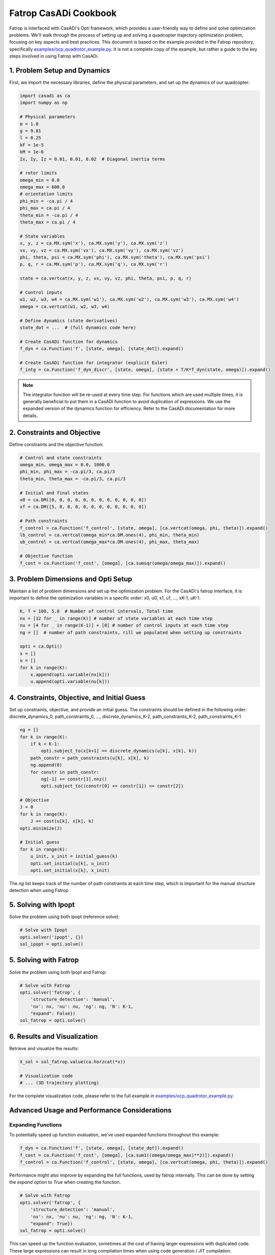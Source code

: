 Fatrop CasADi Cookbook
======================

Fatrop is interfaced with CasADi's Opti framework, which provides a user-friendly way to define and solve optimization problems.
We'll walk through the process of setting up and solving a quadcopter trajectory optimization problem, focusing on key aspects and best practices.
This document is based on the example provided in the Fatrop repository, specifically `examples/ocp_quadrotor_example.py <https://github.com/meco-group/fatrop/blob/main/examples/ocp_quadrotor_example.py>`_.
It is not a complete copy of the example, but rather a guide to the key steps involved in using Fatrop with CasADi.

1. Problem Setup and Dynamics
~~~~~~~~~~~~~~~~~~~~~~~~~~~~~

First, we import the necessary libraries, define the physical parameters, and set up the dynamics of our quadcopter:

.. code-block:: python

   import casadi as ca
   import numpy as np

   # Physical parameters
   m = 1.0
   g = 9.81
   l = 0.25
   kF = 1e-5
   kM = 1e-6
   Ix, Iy, Iz = 0.01, 0.01, 0.02  # Diagonal inertia terms

   # rotor limits
   omega_min = 0.0
   omega_max = 600.0
   # orientation limits
   phi_min = -ca.pi / 4
   phi_max = ca.pi / 4
   theta_min = -ca.pi / 4
   theta_max = ca.pi / 4

   # State variables
   x, y, z = ca.MX.sym('x'), ca.MX.sym('y'), ca.MX.sym('z')
   vx, vy, vz = ca.MX.sym('vx'), ca.MX.sym('vy'), ca.MX.sym('vz')
   phi, theta, psi = ca.MX.sym('phi'), ca.MX.sym('theta'), ca.MX.sym('psi')
   p, q, r = ca.MX.sym('p'), ca.MX.sym('q'), ca.MX.sym('r')

   state = ca.vertcat(x, y, z, vx, vy, vz, phi, theta, psi, p, q, r)

   # Control inputs
   w1, w2, w3, w4 = ca.MX.sym('w1'), ca.MX.sym('w2'), ca.MX.sym('w3'), ca.MX.sym('w4')
   omega = ca.vertcat(w1, w2, w3, w4)

   # Define dynamics (state derivatives)
   state_dot = ...  # (full dynamics code here)

   # Create CasADi function for dynamics
   f_dyn = ca.Function('f', [state, omega], [state_dot]).expand()

   # Create CasADi function for integrator (explicit Euler)
   f_intg = ca.Function('f_dyn_discr', [state, omega], [state + T/K*f_dyn(state, omega)]).expand()

.. note::

   The integrator function will be re-used at every time step.  
   For functions which are used multiple times, it is generally beneficial to put them 
   in a CasADi function to avoid duplication of expressions.
   We use the expanded version of the dynamics function for efficiency.  
   Refer to the CasADi documentation for more details.

2. Constraints and Objective
~~~~~~~~~~~~~~~~~~~~~~~~~~~~

Define constraints and the objective function:

.. code-block:: python

   # Control and state constraints
   omega_min, omega_max = 0.0, 1000.0
   phi_min, phi_max = -ca.pi/3, ca.pi/3
   theta_min, theta_max = -ca.pi/3, ca.pi/3

   # Initial and final states
   x0 = ca.DM([0, 0, 0, 0, 0, 0, 0, 0, 0, 0, 0, 0])
   xf = ca.DM([5, 0, 0, 0, 0, 0, 0, 0, 0, 0, 0, 0])

   # Path constraints
   f_control = ca.Function('f_control', [state, omega], [ca.vertcat(omega, phi, theta)]).expand()
   lb_control = ca.vertcat(omega_min*ca.DM.ones(4), phi_min, theta_min)
   ub_control = ca.vertcat(omega_max*ca.DM.ones(4), phi_max, theta_max)

   # Objective function
   f_cost = ca.Function('f_cost', [omega], [ca.sumsqr(omega/omega_max)]).expand()

3. Problem Dimensions and Opti Setup
~~~~~~~~~~~~~~~~~~~~~~~~~~~~~~~~~~~~

Maintain a list of problem dimensions and set up the optimization problem.
For the CasADi's fatrop interface, it is important to define the optimization variables in a specific order:
x0, u0, x1, u1, ..., xK-1, uK-1.

.. code-block:: python

   K, T = 100, 5.0  # Number of control intervals, Total time
   nx = [12 for _ in range(K)] # number of state variables at each time step
   nu = [4 for _ in range(K-1)] + [0] # number of control inputs at each time step
   ng = []  # number of path constraints, rill we populated when setting up constraints

   opti = ca.Opti()
   x = []
   u = []
   for k in range(K):
       x.append(opti.variable(nx[k]))
       u.append(opti.variable(nu[k]))


4. Constraints, Objective, and Initial Guess
~~~~~~~~~~~~~~~~~~~~~~~~~~~~~~~~~~~~~~~~~~~~

Set up constraints, objective, and provide an initial guess.
The constraints should be defined in the following order:
discrete_dynamics_0, path_constraints_0, ..., discrete_dynamics_K-2, path_constraints_K-2, path_constraints_K-1

.. code-block:: python

   ng = []
   for k in range(K):
       if k < K-1:
           opti.subject_to(x[k+1] == discrete_dynamics(u[k], x[k], k))
       path_constr = path_constraints(u[k], x[k], k)
       ng.append(0)
       for constr in path_constr:
           ng[-1] += constr[1].nnz()
           opti.subject_to((constr[0] <= constr[1]) <= constr[2])

   # Objective
   J = 0
   for k in range(K):
       J += cost(u[k], x[k], k)
   opti.minimize(J)

   # Initial guess
   for k in range(K):
       u_init, x_init = initial_guess(k)
       opti.set_initial(u[k], u_init)
       opti.set_initial(x[k], x_init)

The `ng` list keeps track of the number of path constraints at each time step, which is important for the manual structure detection when using Fatrop.

5. Solving with Ipopt
~~~~~~~~~~~~~~~~~~~~~~~~~~~~~~~~

Solve the problem using both Ipopt (reference solve):

.. code-block:: python

   # Solve with Ipopt
   opti.solver('ipopt', {})
   sol_ipopt = opti.solve()

5. Solving with Fatrop
~~~~~~~~~~~~~~~~~~~~~~~~~~~~~~~~

Solve the problem using both Ipopt and Fatrop:

.. code-block:: python

   # Solve with Fatrop
   opti.solver('fatrop', {
       'structure_detection': 'manual',
       'nx': nx, 'nu': nu, 'ng': ng, 'N': K-1,
       "expand": False})
   sol_fatrop = opti.solve()

6. Results and Visualization
~~~~~~~~~~~~~~~~~~~~~~~~~~~~~~~~

Retrieve and visualize the results:

.. code-block:: python

   X_sol = sol_fatrop.value(ca.horzcat(*x))

   # Visualization code
   # ... (3D trajectory plotting)

For the complete visualization code, please refer to the full example in `examples/ocp_quadrotor_example.py <https://github.com/meco-group/fatrop/blob/main/examples/ocp_quadrotor_example.py>`_.

Advanced Usage and Performance Considerations
~~~~~~~~~~~~~~~~~~~~~~~~~~~~~~~~~~~~~~~~~~~~~~~~~~~~~~

Expanding Functions
-------------------

To potentially speed up function evaluation, we've used expanded functions throughout this example:

.. code-block:: python

   f_dyn = ca.Function('f', [state, omega], [state_dot]).expand()
   f_cost = ca.Function('f_cost', [omega], [ca.sum1((omega/omega_max)**2)]).expand()
   f_control = ca.Function('f_control', [state, omega], [ca.vertcat(omega, phi, theta)]).expand()

Performance might also improve by expanding the full functions, used by fatrop internally.
This can be done by setting the `expand` option to `True` when creating the function.

.. code-block:: python

   # Solve with Fatrop
   opti.solver('fatrop', {
       'structure_detection': 'manual',
       'nx': nx, 'nu': nu, 'ng': ng, 'N': K-1,
       "expand": True})
   sol_fatrop = opti.solve()

This can speed up the function evaluation, sometimes at the cost of having larger expressions with duplicated code.
These large expressions can result in long compilation times when using code generation / JIT compilation.

Just-in Time (JIT) Compilation of Functions 
-------------------------------------------

CasADi supports Just-in-Time (JIT) compilation, which can significantly speed up the evaluation of functions.

.. code-block:: python

   opti.solver('fatrop', {'structure_detection':'manual', 'nx': nx, 'nu':nu, 'ng':ng, 'N':K-1, "expand": False, "jit":True, "jit_options": {"flags": "-O3", "verbose": True}})
   res = opti.solve()

Code Generation
---------------

Code generation is a powerful technique to improve the performance of your optimization problem.
CasADi provides tools to generate C code for any CasADi function.
This means that we can put the full solver in a CasADi function and generate C code for it.

1. Generate C code for the optimization problem:

   .. code-block:: python

      # Generate C code
      opti.to_function('f_quadrotor', [ca.horzcat(*x), ca.horzcat(*u[:-1])], [ca.horzcat(*x)], ['x', 'u'], ['X']).generate('quadrotor_ocp.c', {"with_header": True})

   This generates a C file and header named 'quadrotor_ocp.(c/h)' that contains the optimized code/declarations for your problem.

The generated code can be used directly from C/C++ applications, and it's completely CasADi-free.
This means you can integrate the optimized function into your C/C++ projects without needing CasADi as a dependency.
The generated code can be compiled with:

   .. code-block:: bash

      gcc -fPIC -shared quadcopter.c -g -O3 -march=native -lfatrop -lblasfeo -I`fatrop path` -I`blasfeo path`/include/blasfeo/include 

This shared library can be imported into casadi using CasADi's `external` function interface.

For more information refer to the directory `examples/casadi_codegen/ <https://github.com/meco-group/fatrop/tree/main/examples/casadi_codegen>`_ in the Fatrop repository.


Further References
--------------------------------

For more information on using Fatrop with CasADi, refer to the following resources:
 - `Fatrop CasADi video tutorial on YouTube <https://www.youtube.com/watch?v=example>`_
 - `Fatrop CasADi demo Github repo <https://github.com/jgillis/fatrop_demo>`_
 - `CasADi website <https://web.casadi.org/>`_